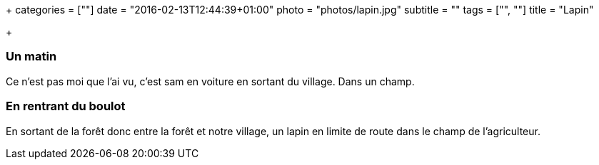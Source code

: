 +++
categories = [""]
date = "2016-02-13T12:44:39+01:00"
photo = "photos/lapin.jpg"
subtitle = ""
tags = ["", ""]
title = "Lapin"

+++

=== Un matin

Ce n'est pas moi que l'ai vu, c'est sam en voiture en sortant du village. Dans un champ.

=== En rentrant du boulot

En sortant de la forêt donc entre la forêt et notre village, un lapin en limite de route dans le champ de l'agriculteur.
